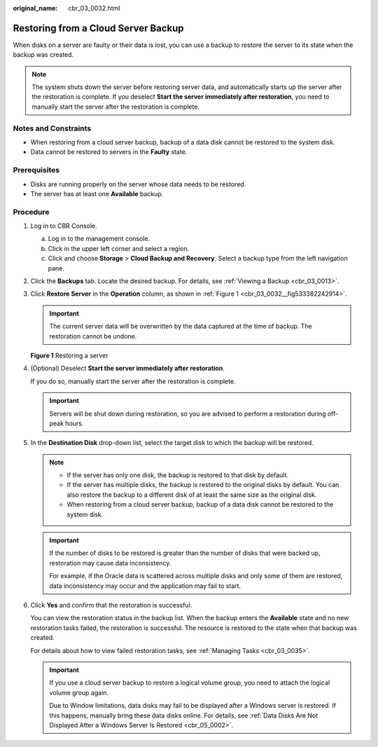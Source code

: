 :original_name: cbr_03_0032.html

.. _cbr_03_0032:

Restoring from a Cloud Server Backup
====================================

When disks on a server are faulty or their data is lost, you can use a backup to restore the server to its state when the backup was created.

.. note::

   The system shuts down the server before restoring server data, and automatically starts up the server after the restoration is complete. If you deselect **Start the server immediately after restoration**, you need to manually start the server after the restoration is complete.

Notes and Constraints
---------------------

-  When restoring from a cloud server backup, backup of a data disk cannot be restored to the system disk.
-  Data cannot be restored to servers in the **Faulty** state.

Prerequisites
-------------

-  Disks are running properly on the server whose data needs to be restored.
-  The server has at least one **Available** backup.

Procedure
---------

#. Log in to CBR Console.

   a. Log in to the management console.
   b. Click |image1| in the upper left corner and select a region.
   c. Click |image2| and choose **Storage** > **Cloud Backup and Recovery**. Select a backup type from the left navigation pane.

#. Click the **Backups** tab. Locate the desired backup. For details, see :ref:`Viewing a Backup <cbr_03_0013>`.

#. Click **Restore Server** in the **Operation** column, as shown in :ref:`Figure 1 <cbr_03_0032__fig533382242914>`.

   .. important::

      The current server data will be overwritten by the data captured at the time of backup. The restoration cannot be undone.

   .. _cbr_03_0032__fig533382242914:

   **Figure 1** Restoring a server

   |image3|

#. (Optional) Deselect **Start the server immediately after restoration**.

   If you do so, manually start the server after the restoration is complete.

   .. important::

      Servers will be shut down during restoration, so you are advised to perform a restoration during off-peak hours.

#. In the **Destination Disk** drop-down list, select the target disk to which the backup will be restored.

   .. note::

      -  If the server has only one disk, the backup is restored to that disk by default.
      -  If the server has multiple disks, the backup is restored to the original disks by default. You can also restore the backup to a different disk of at least the same size as the original disk.
      -  When restoring from a cloud server backup, backup of a data disk cannot be restored to the system disk.

   .. important::

      If the number of disks to be restored is greater than the number of disks that were backed up, restoration may cause data inconsistency.

      For example, if the Oracle data is scattered across multiple disks and only some of them are restored, data inconsistency may occur and the application may fail to start.

#. Click **Yes** and confirm that the restoration is successful.

   You can view the restoration status in the backup list. When the backup enters the **Available** state and no new restoration tasks failed, the restoration is successful. The resource is restored to the state when that backup was created.

   For details about how to view failed restoration tasks, see :ref:`Managing Tasks <cbr_03_0035>`.

   .. important::

      If you use a cloud server backup to restore a logical volume group, you need to attach the logical volume group again.

      Due to Window limitations, data disks may fail to be displayed after a Windows server is restored. If this happens, manually bring these data disks online. For details, see :ref:`Data Disks Are Not Displayed After a Windows Server Is Restored <cbr_05_0002>`.

.. |image1| image:: /_static/images/en-us_image_0159365094.png
.. |image2| image:: /_static/images/en-us_image_0000001599534545.jpg
.. |image3| image:: /_static/images/en-us_image_0000001926565432.png
